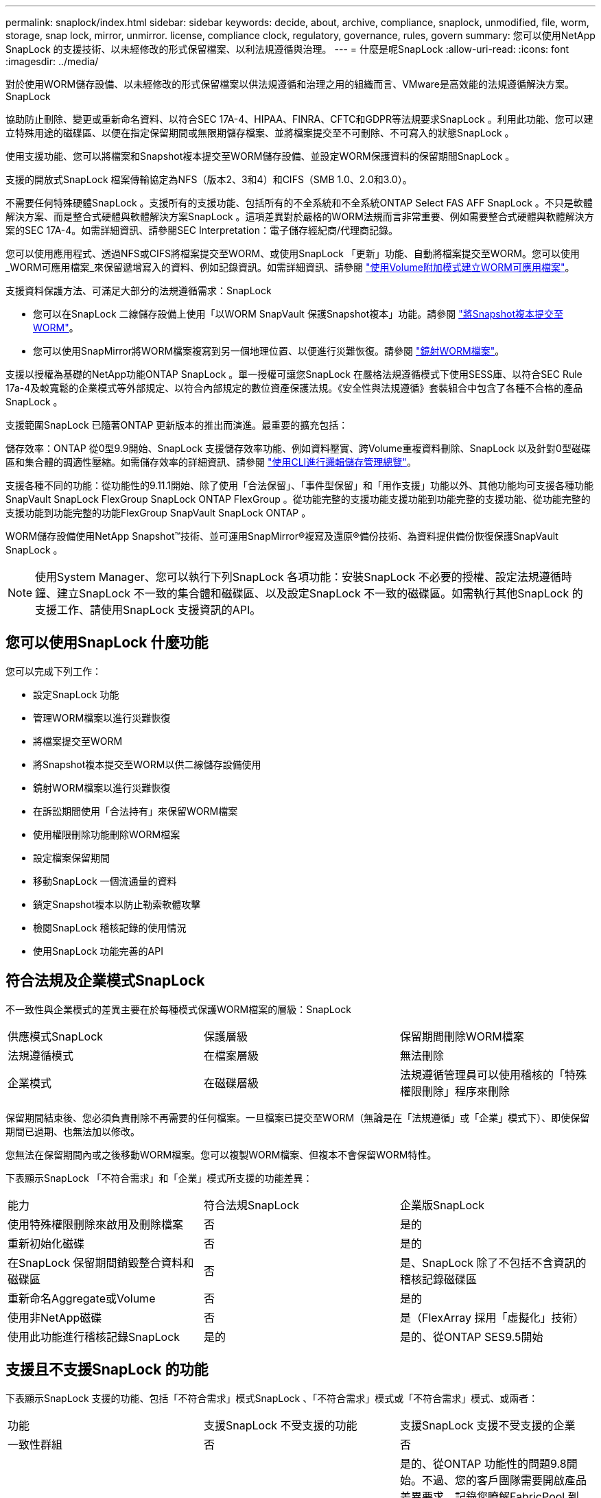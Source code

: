 ---
permalink: snaplock/index.html 
sidebar: sidebar 
keywords: decide, about, archive, compliance, snaplock, unmodified, file, worm, storage, snap lock, mirror, unmirror. license, compliance clock, regulatory, governance, rules, govern 
summary: 您可以使用NetApp SnapLock 的支援技術、以未經修改的形式保留檔案、以利法規遵循與治理。 
---
= 什麼是呢SnapLock
:allow-uri-read: 
:icons: font
:imagesdir: ../media/


[role="lead"]
對於使用WORM儲存設備、以未經修改的形式保留檔案以供法規遵循和治理之用的組織而言、VMware是高效能的法規遵循解決方案。SnapLock

協助防止刪除、變更或重新命名資料、以符合SEC 17A-4、HIPAA、FINRA、CFTC和GDPR等法規要求SnapLock 。利用此功能、您可以建立特殊用途的磁碟區、以便在指定保留期間或無限期儲存檔案、並將檔案提交至不可刪除、不可寫入的狀態SnapLock 。

使用支援功能、您可以將檔案和Snapshot複本提交至WORM儲存設備、並設定WORM保護資料的保留期間SnapLock 。

支援的開放式SnapLock 檔案傳輸協定為NFS（版本2、3和4）和CIFS（SMB 1.0、2.0和3.0）。

不需要任何特殊硬體SnapLock 。支援所有的支援功能、包括所有的不全系統和不全系統ONTAP Select FAS AFF SnapLock 。不只是軟體解決方案、而是整合式硬體與軟體解決方案SnapLock 。這項差異對於嚴格的WORM法規而言非常重要、例如需要整合式硬體與軟體解決方案的SEC 17A-4。如需詳細資訊、請參閱SEC Interpretation：電子儲存經紀商/代理商記錄。

您可以使用應用程式、透過NFS或CIFS將檔案提交至WORM、或使用SnapLock 「更新」功能、自動將檔案提交至WORM。您可以使用_WORM可應用檔案_來保留遞增寫入的資料、例如記錄資訊。如需詳細資訊、請參閱 link:https://docs.netapp.com/us-en/ontap/snaplock/volume-append-mode-create-worm-appendable-files-task.html["使用Volume附加模式建立WORM可應用檔案"]。

支援資料保護方法、可滿足大部分的法規遵循需求：SnapLock

* 您可以在SnapLock 二線儲存設備上使用「以WORM SnapVault 保護Snapshot複本」功能。請參閱 link:https://docs.netapp.com/us-en/ontap/snaplock/commit-snapshot-copies-worm-concept.html["將Snapshot複本提交至WORM"]。
* 您可以使用SnapMirror將WORM檔案複寫到另一個地理位置、以便進行災難恢復。請參閱 link:https://docs.netapp.com/us-en/ontap/snaplock/mirror-worm-files-task.html["鏡射WORM檔案"]。


支援以授權為基礎的NetApp功能ONTAP SnapLock 。單一授權可讓您SnapLock 在嚴格法規遵循模式下使用SESS庫、以符合SEC Rule 17a-4及較寬鬆的企業模式等外部規定、以符合內部規定的數位資產保護法規。《安全性與法規遵循》套裝組合中包含了各種不合格的產品SnapLock 。

支援範圍SnapLock 已隨著ONTAP 更新版本的推出而演進。最重要的擴充包括：

儲存效率：ONTAP 從0型9.9開始、SnapLock 支援儲存效率功能、例如資料壓實、跨Volume重複資料刪除、SnapLock 以及針對0型磁碟區和集合體的調適性壓縮。如需儲存效率的詳細資訊、請參閱 link:https://docs.netapp.com/us-en/ontap/volumes/index.html["使用CLI進行邏輯儲存管理總覽"]。

支援各種不同的功能：從功能性的9.11.1開始、除了使用「合法保留」、「事件型保留」和「用作支援」功能以外、其他功能均可支援各種功能SnapVault SnapLock FlexGroup SnapLock ONTAP FlexGroup 。從功能完整的支援功能支援功能到功能完整的支援功能、從功能完整的支援功能到功能完整的功能FlexGroup SnapVault SnapLock ONTAP 。

WORM儲存設備使用NetApp Snapshot™技術、並可運用SnapMirror®複寫及還原®備份技術、為資料提供備份恢復保護SnapVault SnapLock 。

[NOTE]
====
使用System Manager、您可以執行下列SnapLock 各項功能：安裝SnapLock 不必要的授權、設定法規遵循時鐘、建立SnapLock 不一致的集合體和磁碟區、以及設定SnapLock 不一致的磁碟區。如需執行其他SnapLock 的支援工作、請使用SnapLock 支援資訊的API。

====


== 您可以使用SnapLock 什麼功能

您可以完成下列工作：

* 設定SnapLock 功能
* 管理WORM檔案以進行災難恢復
* 將檔案提交至WORM
* 將Snapshot複本提交至WORM以供二線儲存設備使用
* 鏡射WORM檔案以進行災難恢復
* 在訴訟期間使用「合法持有」來保留WORM檔案
* 使用權限刪除功能刪除WORM檔案
* 設定檔案保留期間
* 移動SnapLock 一個流通量的資料
* 鎖定Snapshot複本以防止勒索軟體攻擊
* 檢閱SnapLock 稽核記錄的使用情況
* 使用SnapLock 功能完善的API




== 符合法規及企業模式SnapLock

不一致性與企業模式的差異主要在於每種模式保護WORM檔案的層級：SnapLock

|===


| 供應模式SnapLock | 保護層級 | 保留期間刪除WORM檔案 


 a| 
法規遵循模式
 a| 
在檔案層級
 a| 
無法刪除



 a| 
企業模式
 a| 
在磁碟層級
 a| 
法規遵循管理員可以使用稽核的「特殊權限刪除」程序來刪除

|===
保留期間結束後、您必須負責刪除不再需要的任何檔案。一旦檔案已提交至WORM（無論是在「法規遵循」或「企業」模式下）、即使保留期間已過期、也無法加以修改。

您無法在保留期間內或之後移動WORM檔案。您可以複製WORM檔案、但複本不會保留WORM特性。

下表顯示SnapLock 「不符合需求」和「企業」模式所支援的功能差異：

|===


| 能力 | 符合法規SnapLock | 企業版SnapLock 


 a| 
使用特殊權限刪除來啟用及刪除檔案
 a| 
否
 a| 
是的



 a| 
重新初始化磁碟
 a| 
否
 a| 
是的



 a| 
在SnapLock 保留期間銷毀整合資料和磁碟區
 a| 
否
 a| 
是、SnapLock 除了不包括不含資訊的稽核記錄磁碟區



 a| 
重新命名Aggregate或Volume
 a| 
否
 a| 
是的



 a| 
使用非NetApp磁碟
 a| 
否
 a| 
是（FlexArray 採用「虛擬化」技術）



 a| 
使用此功能進行稽核記錄SnapLock
 a| 
是的
 a| 
是的、從ONTAP SES9.5開始

|===


== 支援且不支援SnapLock 的功能

下表顯示SnapLock 支援的功能、包括「不符合需求」模式SnapLock 、「不符合需求」模式或「不符合需求」模式、或兩者：

|===


| 功能 | 支援SnapLock 不受支援的功能 | 支援SnapLock 支援不受支援的企業 


 a| 
一致性群組
 a| 
否
 a| 
否



 a| 
FabricPools on SnapLock
 a| 
否
 a| 
是的、從ONTAP 功能性的問題9.8開始。不過、您的客戶團隊需要開啟產品差異要求、記錄您瞭解FabricPool 到、由於SnapLock 雲端管理員可以刪除這些資料、因此不再以不受保護的方式、將階層至公有雲或私有雲的資料分層。

[NOTE]
====
您應該注意FabricPool 、任何資料若不再受到SnapLock 任何資料的保護、而將其納入公有雲或私有雲、則可由雲端管理員刪除。

====


 a| 
Flash Pool Aggregate
 a| 
是的、從ONTAP 功能性的支援到功能性的支援、
 a| 
是的、從ONTAP 功能性的支援到功能性的支援、



 a| 
FlexClone
 a| 
您可以複製SnapLock 不全的資料、但無法複製SnapLock 到一個實體磁碟區上的檔案。
 a| 
您可以複製SnapLock 不全的資料、但無法複製SnapLock 到一個實體磁碟區上的檔案。



 a| 
資料量FlexGroup
 a| 
是的、從ONTAP 功能性的問題9.11.1開始、但不支援下列功能：

* 合法持有
* 以事件為基礎的保留
* 支援的支援從功能9.12.1開始SnapLock SnapVault ONTAP


您也應該瞭解下列行為：

* 一個現象區的Volume法規遵循時鐘（VCC）FlexGroup 由根部的VCC決定。所有非根成員的VCC都會與根VCC密切同步。
* 僅能在整個的整個過程中設定組態屬性。SnapLock FlexGroup個別成員不能具有不同的組態內容、例如預設保留時間和自動提交期間。

 a| 
是的、從ONTAP 功能性的問題9.11.1開始、但不支援下列功能：

* 合法持有
* 以事件為基礎的保留
* 支援的支援從功能9.12.1開始SnapLock SnapVault ONTAP


您也應該瞭解下列行為：

* 一個現象區的Volume法規遵循時鐘（VCC）FlexGroup 由根部的VCC決定。所有非根成員的VCC都會與根VCC密切同步。
* 僅能在整個的整個過程中設定組態屬性。SnapLock FlexGroup個別成員不能具有不同的組態內容、例如預設保留時間和自動提交期間。




 a| 
LUN
 a| 
否
 a| 
否



 a| 
內部組態MetroCluster
 a| 
是、在下列情況下：

* 從ONTAP 功能更新至功能更新至功能更新至功能更新至功能更新SnapLock 至功能MetroCluster 更新。
* 從ONTAP 支援《支援SnapLock 不符合要求》的功能、開始時、鏡射集合體支援《支援不符合要求》、但前提是集合體只能用於裝載SnapLock 不符合要求的稽核記錄磁碟區。
* SVM特有SnapLock 的功能區組態可透過MetroCluster 以下功能複製到主要和次要站台：

 a| 
是、在下列情況下：

* 從ONTAP 支援支援的功能為支援從支援的功能為支援的功能為支援的SnapLock 功能為支援。
* 從ONTAP 支援使用支援功能支援使用SnapLock 權限刪除功能的支援功能、以支援使用支援功能的支援功能。
* SVM特有SnapLock 的支援功能、可透過MetroCluster 使用支援功能複製到這兩個站台。




 a| 
SAN
 a| 
否
 a| 
否



 a| 
單一檔案SnapRestore 的功能
 a| 
否
 a| 
是的



 a| 
SnapMirror營運不中斷
 a| 
否
 a| 
否



 a| 
SnapRestore
 a| 
否
 a| 
是的



 a| 
SM磁帶
 a| 
否
 a| 
否



 a| 
SnapMirror同步
 a| 
否
 a| 
否



 a| 
SSD
 a| 
是的、從ONTAP 功能性的支援到功能性的支援、
 a| 
是的、從ONTAP 功能性的支援到功能性的支援、

|===


== 零售組態與法規遵循時鐘MetroCluster

下列組態使用兩種法規遵循時鐘機制：Volume Compliance Clock(VCC)和System Compliance Clock, SCC)。MetroClusterVCC和SCC適用於所有SnapLock 的各種版本。當您在節點上建立新磁碟區時、其VCC會以該節點上SCC的目前值初始化。建立磁碟區之後、就會一律使用VCC追蹤磁碟區和檔案保留時間。

當磁碟區複寫到另一個站台時、其VCC也會複寫。當發生磁碟區切換時、例如從站台A切換至站台B、VCC會在站台B上繼續更新、而站台A上的SCC會在站台A離線時停止。

當站台A重新上線且執行磁碟區切換時、站台A SCC時鐘會重新啟動、而Volume的VCC則會繼續更新。由於VCC會持續更新、無論切換和切換作業為何、檔案保留時間不取決於SCC時鐘、也不會延展。



== 7-Mode轉換

您可以使用7-Mode Transition Tool的Copy Based Transition（CBT）功能、將SnapLock 靜止磁碟區從7-Mode移轉至ONTAP VMware。目的地Volume、Compliance或Enterprise的指令檔模式必須符合來源Volume的指令碼模式。SnapLock SnapLock您無法使用無複製轉換（CFT）來移轉SnapLock 版本。



== 加密

支援以軟體和硬體為基礎的加密技術、可確保儲存媒體在重新調整用途、退回、放錯地方或遭竊時、無法讀取閒置的資料。ONTAP

*免責聲明：*如果驗證金鑰遺失、或驗證嘗試失敗次數超過指定限制、導致磁碟機永久鎖定、NetApp無法保證自我加密磁碟機或磁碟區上的SnapLock保護WORM檔案將可擷取。您有責任確保驗證失敗。

[NOTE]
====
從ONTAP 支援支援使用支援功能的支援功能到支援功能SnapLock 的功能、從功能性的9.2開始、

====
